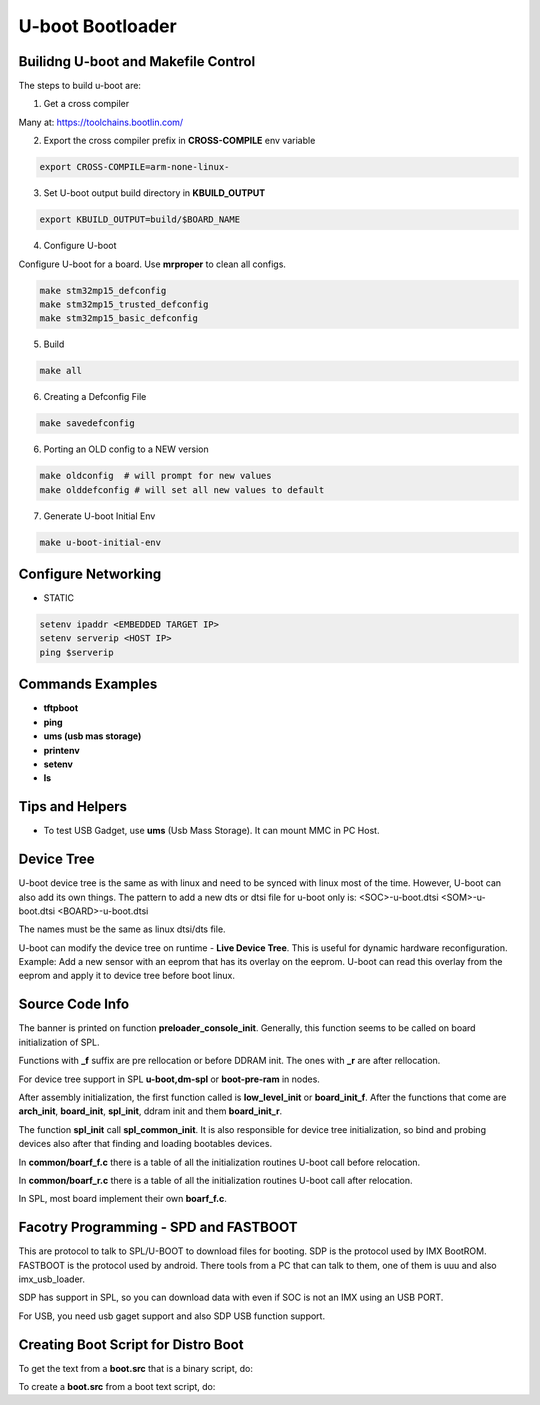 U-boot Bootloader
=================


Builidng U-boot and Makefile Control 
-------------------------------------

The steps to build u-boot are:

1. Get a cross compiler

Many at:
https://toolchains.bootlin.com/

2. Export the cross compiler prefix in **CROSS-COMPILE** env variable

.. code-block:: console

    export CROSS-COMPILE=arm-none-linux-

3. Set U-boot output build directory in **KBUILD_OUTPUT**

.. code-block:: console

    export KBUILD_OUTPUT=build/$BOARD_NAME


4. Configure U-boot 

Configure U-boot for a board. Use **mrproper** to clean all configs. 

.. code-block:: console

   make stm32mp15_defconfig 
   make stm32mp15_trusted_defconfig
   make stm32mp15_basic_defconfig 
     

5. Build

.. code-block:: console

   make all


6. Creating a Defconfig File

.. code-block:: console

   make savedefconfig 

6. Porting an OLD config to a NEW version

.. code-block:: console

   make oldconfig  # will prompt for new values
   make olddefconfig # will set all new values to default 

7. Generate U-boot Initial Env 

.. code-block:: console

   make u-boot-initial-env


Configure Networking
--------------------

* STATIC 

.. code-block:: console 

    setenv ipaddr <EMBEDDED TARGET IP>
    setenv serverip <HOST IP> 
    ping $serverip


Commands Examples 
-----------------

* **tftpboot**

* **ping** 

* **ums (usb mas storage)**


* **printenv**

* **setenv**

* **ls**


Tips and Helpers 
----------------

* To test USB Gadget, use **ums** (Usb Mass Storage). It can mount MMC in PC Host. 


Device Tree 
-----------

U-boot device tree is the same as with linux and need to be synced with linux most of the time. 
However, U-boot can also add its own things. The pattern to add a new dts or dtsi file for u-boot only is: 
<SOC>-u-boot.dtsi 
<SOM>-u-boot.dtsi
<BOARD>-u-boot.dtsi 

The names must be the same as linux dtsi/dts file.

U-boot can modify the device tree on runtime - **Live Device Tree**. This is useful for 
dynamic hardware reconfiguration. Example: Add a new sensor with an eeprom that has its overlay 
on the eeprom. U-boot can read this overlay from the eeprom and apply it to device tree before 
boot linux.

Source Code Info  
----------------

The banner is printed on function **preloader_console_init**. Generally, this function seems 
to be called on board initialization of SPL.

Functions with **_f** suffix are pre rellocation or before DDRAM init. The ones with **_r** are after 
rellocation.

For device tree support in SPL  **u-boot,dm-spl** or **boot-pre-ram** in nodes.

After assembly initialization, the first function called is **low_level_init** or **board_init_f**. 
After the functions that come are **arch_init**, **board_init**, **spl_init**, ddram init and them **board_init_r**.

The function **spl_init** call **spl_common_init**. It is also responsible for device  tree initialization, so bind and probing devices
also after that finding and loading bootables devices.

In **common/boarf_f.c** there is a table of all the initialization routines U-boot call before 
relocation. 

In **common/boarf_r.c** there is a table of all the initialization routines U-boot call after
relocation. 

In SPL, most board implement their own **boarf_f.c**.


Facotry Programming - SPD and FASTBOOT
-------------------------------------


This are protocol to talk to SPL/U-BOOT to download files for booting. 
SDP is the protocol used by IMX BootROM. FASTBOOT is the protocol used by android. 
There tools from a PC that can talk to them, one of them is uuu and also imx_usb_loader.

SDP has support in SPL, so you can download data with even if SOC is not an IMX using an USB PORT.

For USB, you need usb gaget support and also SDP USB function support.



Creating Boot Script for Distro Boot 
------------------------------------

To get the text from a **boot.src** that is a binary script, do:

.. code-block:: console
   dd if=boot.scr of=boot.script bs=72 skip=1


To create a **boot.src** from a boot text script, do:

.. code-block:: console
   mkimage -c none -A arm -T script -d boot.script boot.scr

